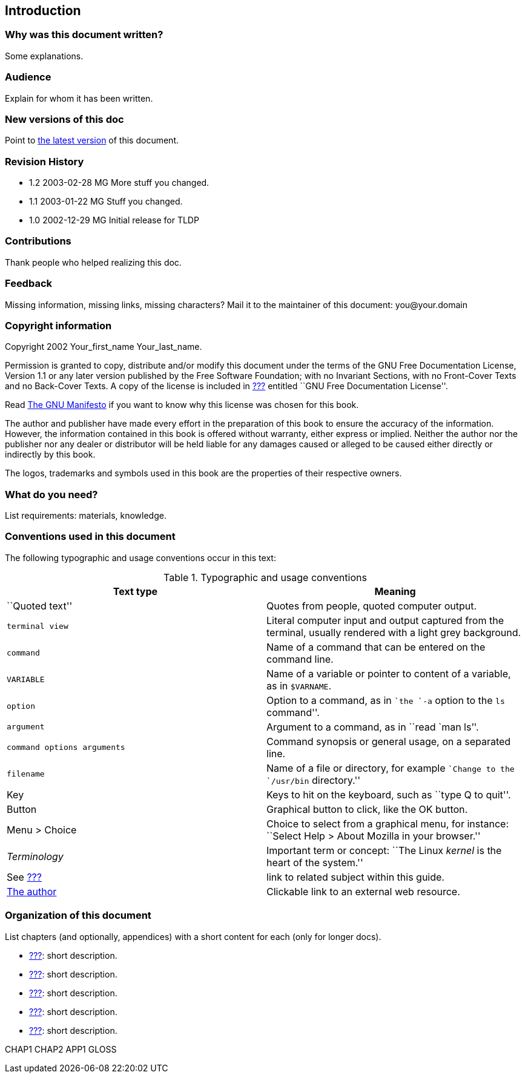 Introduction
------------

[[intro_01]]
Why was this document written?
~~~~~~~~~~~~~~~~~~~~~~~~~~~~~~

Some explanations.

[[intro_02]]
Audience
~~~~~~~~

Explain for whom it has been written.

[[intro_03]]
New versions of this doc
~~~~~~~~~~~~~~~~~~~~~~~~

Point to http://somewhere.org[the latest version] of this document.

[[intro_04]]
Revision History
~~~~~~~~~~~~~~~~

* 1.2 2003-02-28 MG More stuff you changed. 
* 1.1 2003-01-22 MG Stuff you changed. 
* 1.0 2002-12-29 MG Initial release for TLDP

[[intro_05]]
Contributions
~~~~~~~~~~~~~

Thank people who helped realizing this doc.

[[intro_06]]
Feedback
~~~~~~~~

Missing information, missing links, missing characters? Mail it to the
maintainer of this document: you@your.domain

[[intro_07]]
Copyright information
~~~~~~~~~~~~~~~~~~~~~

Copyright 2002 Your_first_name Your_last_name.

Permission is granted to copy, distribute and/or modify this document
under the terms of the GNU Free Documentation License, Version 1.1 or
any later version published by the Free Software Foundation; with no
Invariant Sections, with no Front-Cover Texts and no Back-Cover Texts. A
copy of the license is included in link:#app4[???] entitled ``GNU Free
Documentation License''.

Read http://www.fsf.org/gnu/manifesto.html[The GNU Manifesto] if you
want to know why this license was chosen for this book.

The author and publisher have made every effort in the preparation of
this book to ensure the accuracy of the information. However, the
information contained in this book is offered without warranty, either
express or implied. Neither the author nor the publisher nor any dealer
or distributor will be held liable for any damages caused or alleged to
be caused either directly or indirectly by this book.

The logos, trademarks and symbols used in this book are the properties
of their respective owners.

[[intro_08]]
What do you need?
~~~~~~~~~~~~~~~~~

List requirements: materials, knowledge.

[[intro_09]]
Conventions used in this document
~~~~~~~~~~~~~~~~~~~~~~~~~~~~~~~~~

The following typographic and usage conventions occur in this text:

.Typographic and usage conventions
[cols=",",options="header",]
|=======================================================================
|Text type |Meaning
|``Quoted text'' |Quotes from people, quoted computer output.

a|
-------------
terminal view
-------------

 |Literal computer input and output captured from the terminal, usually rendered with a light grey background.

|`command` |Name of a command that can be entered on the command line.

|`VARIABLE` |Name of a variable or pointer to content of a variable, as in `$VARNAME`.

|`option` |Option to a command, as in ``the `-a` option to the `ls` command''.

|`argument` |Argument to a command, as in ``read `man ls`''.

|`command options 
arguments` |Command synopsis or general usage, on a separated line.

|`filename` |Name of a file or directory, for example ``Change to the
`/usr/bin` directory.''

|Key |Keys to hit on the keyboard, such as ``type Q to quit''.

|Button |Graphical button to click, like the OK button.

|Menu > Choice |Choice to select from a graphical menu, for instance:
``Select Help > About Mozilla in your browser.''

|_Terminology_ |Important term or concept: ``The Linux _kernel_ is the
heart of the system.''

|See link:#chap_01[???] |link to related subject within this guide.

|http://tille.soti.org[The author] |Clickable link to an external web
resource.
|=======================================================================

[[intro_10]]
Organization of this document
~~~~~~~~~~~~~~~~~~~~~~~~~~~~~

List chapters (and optionally, appendices) with a short content for each
(only for longer docs).

* link:#chap_01[???]: short description.
* link:#chap_02[???]: short description.
* link:#chap_03[???]: short description.
* link:#chap_04[???]: short description.
* link:#chap_05[???]: short description.

CHAP1 CHAP2 APP1 GLOSS
